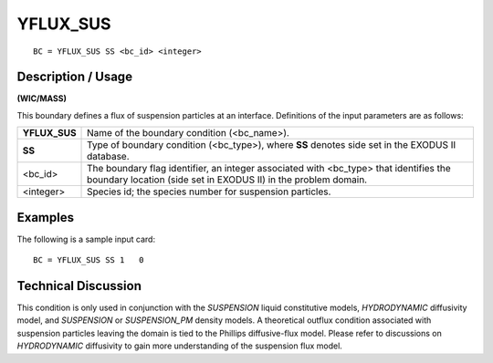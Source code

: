*************
**YFLUX_SUS**
*************

::

	BC = YFLUX_SUS SS <bc_id> <integer>

-----------------------
**Description / Usage**
-----------------------

**(WIC/MASS)**

This boundary defines a flux of suspension particles at an interface. Definitions of the input parameters are as follows:

============== =================================================================
**YFLUX_SUS**  Name of the boundary condition (<bc_name>).
**SS**         Type of boundary condition (<bc_type>), where **SS** denotes
               side set in the EXODUS II database.
<bc_id>        The boundary flag identifier, an integer associated with
               <bc_type> that identifies the boundary location (side set in
               EXODUS II) in the problem domain.
<integer>      Species id; the species number for suspension particles.
============== =================================================================

------------
**Examples**
------------

The following is a sample input card:
::

   BC = YFLUX_SUS SS 1   0

-------------------------
**Technical Discussion**
-------------------------

This condition is only used in conjunction with the *SUSPENSION* liquid constitutive
models, *HYDRODYNAMIC* diffusivity model, and *SUSPENSION* or
*SUSPENSION_PM* density models. A theoretical outflux condition associated with
suspension particles leaving the domain is tied to the Phillips diffusive-flux model.
Please refer to discussions on *HYDRODYNAMIC* diffusivity to gain more
understanding of the suspension flux model.




